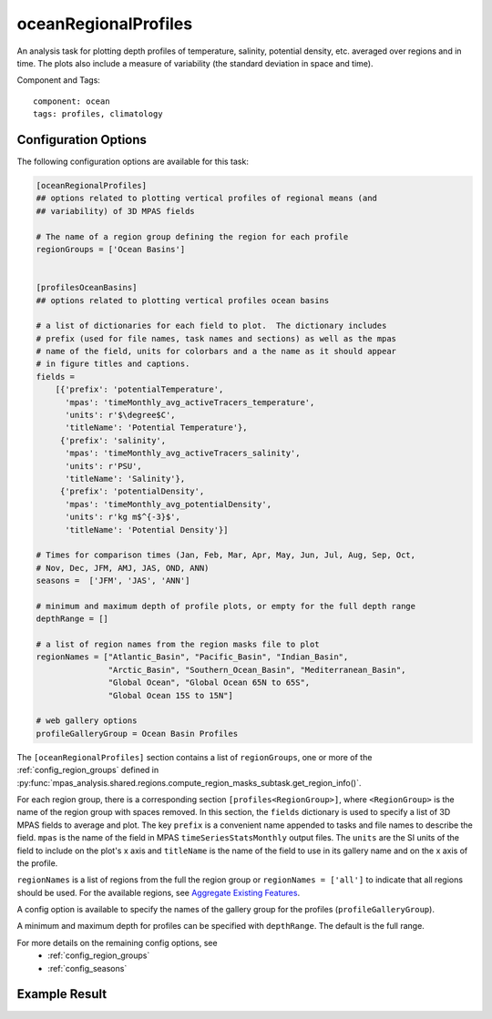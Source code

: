 .. _task_oceanRegionalProfiles:

oceanRegionalProfiles
=====================

An analysis task for plotting depth profiles of temperature, salinity,
potential density, etc. averaged over regions and in time. The plots also
include a measure of variability (the standard deviation in space and time).

Component and Tags::

  component: ocean
  tags: profiles, climatology

Configuration Options
---------------------

The following configuration options are available for this task:

.. code-block:: cfg

    [oceanRegionalProfiles]
    ## options related to plotting vertical profiles of regional means (and
    ## variability) of 3D MPAS fields

    # The name of a region group defining the region for each profile
    regionGroups = ['Ocean Basins']


    [profilesOceanBasins]
    ## options related to plotting vertical profiles ocean basins

    # a list of dictionaries for each field to plot.  The dictionary includes
    # prefix (used for file names, task names and sections) as well as the mpas
    # name of the field, units for colorbars and a the name as it should appear
    # in figure titles and captions.
    fields =
        [{'prefix': 'potentialTemperature',
          'mpas': 'timeMonthly_avg_activeTracers_temperature',
          'units': r'$\degree$C',
          'titleName': 'Potential Temperature'},
         {'prefix': 'salinity',
          'mpas': 'timeMonthly_avg_activeTracers_salinity',
          'units': r'PSU',
          'titleName': 'Salinity'},
         {'prefix': 'potentialDensity',
          'mpas': 'timeMonthly_avg_potentialDensity',
          'units': r'kg m$^{-3}$',
          'titleName': 'Potential Density'}]

    # Times for comparison times (Jan, Feb, Mar, Apr, May, Jun, Jul, Aug, Sep, Oct,
    # Nov, Dec, JFM, AMJ, JAS, OND, ANN)
    seasons =  ['JFM', 'JAS', 'ANN']

    # minimum and maximum depth of profile plots, or empty for the full depth range
    depthRange = []

    # a list of region names from the region masks file to plot
    regionNames = ["Atlantic_Basin", "Pacific_Basin", "Indian_Basin",
                   "Arctic_Basin", "Southern_Ocean_Basin", "Mediterranean_Basin",
                   "Global Ocean", "Global Ocean 65N to 65S",
                   "Global Ocean 15S to 15N"]

    # web gallery options
    profileGalleryGroup = Ocean Basin Profiles

The ``[oceanRegionalProfiles]`` section contains a list of ``regionGroups``,
one or more of the :ref:`config_region_groups` defined in
:py:func:`mpas_analysis.shared.regions.compute_region_masks_subtask.get_region_info()`.

For each region group, there is a corresponding section
``[profiles<RegionGroup>]``, where ``<RegionGroup>`` is the name of the region
group with spaces removed.  In this section, the ``fields`` dictionary is used
to specify a list of 3D MPAS fields to average and plot.  The key ``prefix`` is
a convenient name appended to tasks and file names to describe the field.
``mpas`` is the name of the field in MPAS ``timeSeriesStatsMonthly`` output
files.  The ``units`` are the SI units of the field to include on the plot's x
axis and ``titleName`` is the name of the field to use in its gallery name and
on the x axis of the profile.

``regionNames`` is a list of regions from the full the region group or
``regionNames = ['all']`` to indicate that all regions should be used.  For
the available regions, see
`Aggregate Existing Features <http://mpas-dev.github.io/geometric_features/stable/aggregation.html>`_.

A config option is available to specify the names of the gallery group for the
profiles (``profileGalleryGroup``).

A minimum and maximum depth for profiles can be specified with ``depthRange``.
The default is the full range.

For more details on the remaining config options, see
 * :ref:`config_region_groups`
 * :ref:`config_seasons`

Example Result
--------------

.. image:: examples/ocean_profile.png
   :width: 500 px
   :align: center

